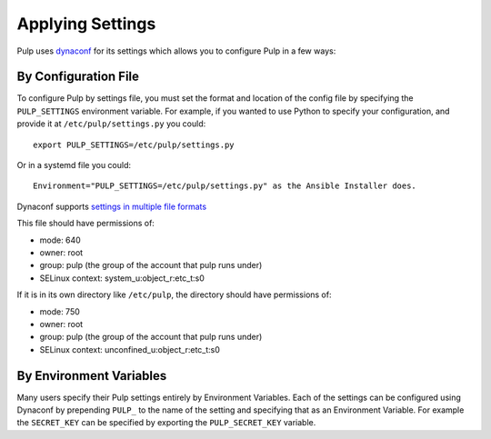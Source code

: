 .. _applying-settings:

Applying Settings
=================

Pulp uses `dynaconf <https://dynaconf.readthedocs.io/en/latest/>`_ for its settings which allows you
to configure Pulp in a few ways:


By Configuration File
---------------------

To configure Pulp by settings file, you must set the format and location of the config file by
specifying the ``PULP_SETTINGS`` environment variable. For example, if you wanted to use Python to
specify your configuration, and provide it at ``/etc/pulp/settings.py`` you could::

    export PULP_SETTINGS=/etc/pulp/settings.py


Or in a systemd file you could::

    Environment="PULP_SETTINGS=/etc/pulp/settings.py" as the Ansible Installer does.


Dynaconf supports `settings in multiple file formats <https://www.dynaconf.com/configuration/>`_

This file should have permissions of:

* mode: 640
* owner: root
* group: pulp (the group of the account that pulp runs under)
* SELinux context: system_u:object_r:etc_t:s0

If it is in its own directory like ``/etc/pulp``, the directory should have permissions of:

* mode: 750
* owner: root
* group: pulp (the group of the account that pulp runs under)
* SELinux context: unconfined_u:object_r:etc_t:s0

By Environment Variables
------------------------

Many users specify their Pulp settings entirely by Environment Variables. Each of the settings can
be configured using Dynaconf by prepending ``PULP_`` to the name of the setting and specifying that
as an Environment Variable. For example the ``SECRET_KEY`` can be specified by exporting the
``PULP_SECRET_KEY`` variable.

